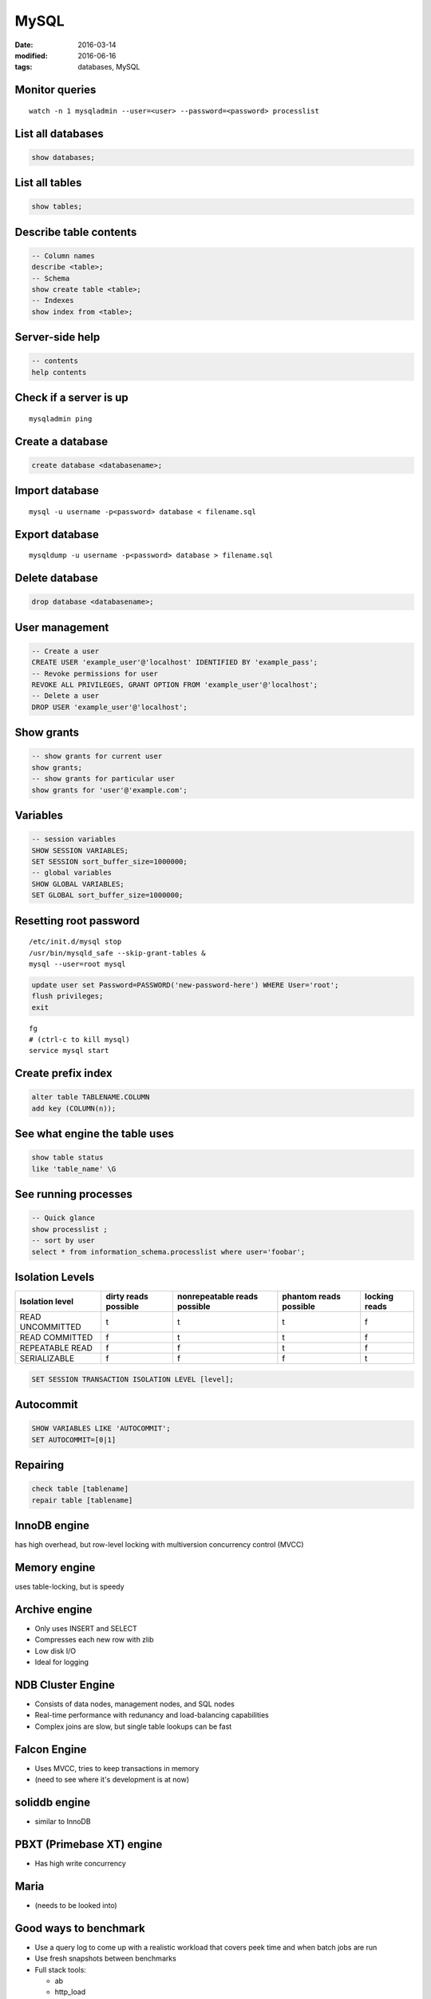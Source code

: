 MySQL
=====
:date: 2016-03-14
:modified: 2016-06-16
:tags: databases, MySQL

Monitor queries
---------------
::

 watch -n 1 mysqladmin --user=<user> --password=<password> processlist

List all databases
------------------
.. code-block:: mysql

 show databases;

List all tables
---------------
.. code-block:: mysql

 show tables;

Describe table contents
-----------------------
.. code-block:: mysql

 -- Column names
 describe <table>;
 -- Schema
 show create table <table>;
 -- Indexes
 show index from <table>;

Server-side help
----------------
.. code-block:: mysql

 -- contents
 help contents

Check if a server is up
-----------------------
::

 mysqladmin ping


Create a database
-----------------
.. code-block:: mysql
   
 create database <databasename>;

Import database
---------------
::

 mysql -u username -p<password> database < filename.sql

Export database
---------------
::

 mysqldump -u username -p<password> database > filename.sql 

Delete database
---------------
.. code-block:: mysql

 drop database <databasename>;

User management
---------------
.. code-block:: mysql

 -- Create a user
 CREATE USER 'example_user'@'localhost' IDENTIFIED BY 'example_pass';
 -- Revoke permissions for user
 REVOKE ALL PRIVILEGES, GRANT OPTION FROM 'example_user'@'localhost';
 -- Delete a user
 DROP USER 'example_user'@'localhost';

Show grants
-----------
.. code-block:: mysql

   -- show grants for current user
   show grants;
   -- show grants for particular user
   show grants for 'user'@'example.com';

Variables
---------
.. code-block:: mysql

  -- session variables
  SHOW SESSION VARIABLES;
  SET SESSION sort_buffer_size=1000000;
  -- global variables
  SHOW GLOBAL VARIABLES;
  SET GLOBAL sort_buffer_size=1000000;

Resetting root password
-----------------------
::

 /etc/init.d/mysql stop
 /usr/bin/mysqld_safe --skip-grant-tables &
 mysql --user=root mysql

.. code-block:: mysql
   
 update user set Password=PASSWORD('new-password-here') WHERE User='root';
 flush privileges;
 exit

::

 fg
 # (ctrl-c to kill mysql)
 service mysql start

Create prefix index
-------------------
.. code-block:: mysql

 alter table TABLENAME.COLUMN
 add key (COLUMN(n));

See what engine the table uses
------------------------------
.. code-block:: mysql

 show table status
 like 'table_name' \G

See running processes
---------------------
.. code-block:: mysql

 -- Quick glance
 show processlist ;
 -- sort by user
 select * from information_schema.processlist where user='foobar';

Isolation Levels
----------------

+------------------+----------------------+------------------------------+------------------------+---------------+
| Isolation level  | dirty reads possible | nonrepeatable reads possible | phantom reads possible | locking reads |
+==================+======================+==============================+========================+===============+
| READ UNCOMMITTED | t                    | t                            | t                      | f             |
+------------------+----------------------+------------------------------+------------------------+---------------+
| READ COMMITTED   | f                    | t                            | t                      | f             |
+------------------+----------------------+------------------------------+------------------------+---------------+
| REPEATABLE READ  | f                    | f                            | t                      | f             |
+------------------+----------------------+------------------------------+------------------------+---------------+
| SERIALIZABLE     | f                    | f                            | f                      | t             |
+------------------+----------------------+------------------------------+------------------------+---------------+

.. code-block:: mysql

 SET SESSION TRANSACTION ISOLATION LEVEL [level];

Autocommit
----------
.. code-block:: mysql

 SHOW VARIABLES LIKE 'AUTOCOMMIT';
 SET AUTOCOMMIT=[0|1]

Repairing
---------
.. code-block:: mysql

 check table [tablename]
 repair table [tablename]

InnoDB engine
-------------
has high overhead, but row-level locking with multiversion concurrency control (MVCC)

Memory engine
-------------
uses table-locking, but is speedy

Archive engine
--------------
* Only uses INSERT and SELECT
* Compresses each new row with zlib
* Low disk I/O
* Ideal for logging

NDB Cluster Engine
------------------
* Consists of data nodes, management nodes, and SQL nodes
* Real-time performance with redunancy and load-balancing capabilities
* Complex joins are slow, but single table lookups can be fast

Falcon Engine
-------------
* Uses MVCC, tries to keep transactions in memory
* (need to see where it's development is at now)

soliddb engine
--------------
* similar to InnoDB

PBXT (Primebase XT) engine
--------------------------
* Has high write concurrency

Maria
-----
* (needs to be looked into)

Good ways to benchmark
----------------------
* Use a query log to come up with a realistic workload that covers peek time and when batch jobs are run
* Use fresh snapshots between benchmarks
* Full stack tools:

  * ab
  * http_load

    * ``http_load -rate [requests_per_sec] -parallel [num_processes] -seconds [time] [url_file]``

  * JMeter

* Single component tools:

  * mysqlslap
  * Database Test Suite (made by OSDL)
  * sql-bench
  * Super Smack

Optimizing
----------
* Avoid NULL when possible
* ``optimize table``

indexing
--------

* Isolate the query column
* Try to simplify any math, and use literals when possible
* When indexing char colums, try using just a few letters
  * good target is ``count(distinct name) / count(*)``

Check the slow query log
------------------------
::

 log-slow-queries = file_name

Run profiling
-------------
::

 set profiling = 1;
 * run query *
 show profile;

Get timezone config
-------------------
.. code-block:: mysql
 
 SELECT @@global.time_zone, @@session.time_zone;

Get version
-----------
::

 mysqladmin version

Rotate logs
-----------
::

 mysqladmin flush-logs

Search for foreign key use
--------------------------
::

 select * from KEY_COLUMN_USAGE where REFERENCED_TABLE_NAME = 'tbl_name';

Good books
----------
- High Performance MySQL by Baron Schwartz, Perter Zaitsev, Vadim Tkachenko
